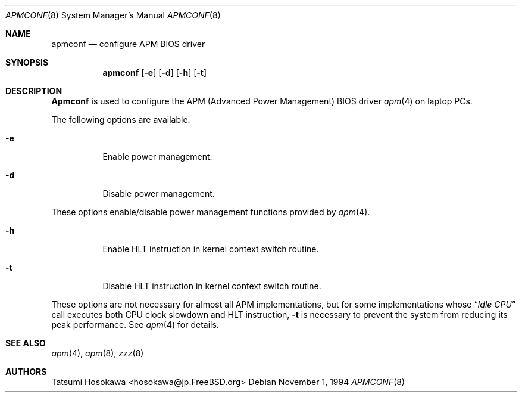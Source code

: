 .\" Copyright (c) 1994 by Tatsumi Hosokawa <hosokawa@jp.FreeBSD.org>
.\" 
.\" This software may be used, modified, copied, and distributed, in
.\" both source and binary form provided that the above copyright and
.\" these terms are retained. Under no circumstances is the author 
.\" responsible for the proper functioning of this software, nor does 
.\" the author assume any responsibility for damages incurred with its 
.\"
.\" $FreeBSD$
.\"
.\" use.
.Dd November 1, 1994
.Dt APMCONF 8
.Os
.Sh NAME
.Nm apmconf
.Nd configure APM BIOS driver
.Sh SYNOPSIS
.Nm apmconf
.Op Fl e
.Op Fl d
.Op Fl h
.Op Fl t
.Sh DESCRIPTION
.Nm Apmconf
is used to configure the APM (Advanced Power Management) BIOS driver
.Xr apm 4 
on laptop PCs.
.Pp
The following options are available.
.Bl -tag -width indent
.It Fl e
Enable power management.
.It Fl d
Disable power management.
.El
.Pp
These options enable/disable power management functions provided by
.Xr apm 4 .
.Bl -tag -width indent
.It Fl h
Enable HLT instruction in kernel context switch routine.
.It Fl t
Disable HLT instruction in kernel context switch routine.
.El
.Pp
These options are not necessary for almost all APM implementations,
but for some implementations whose 
.Dq Pa Idle CPU
call executes both CPU clock slowdown and HLT instruction,
.Fl t
is necessary to prevent the system from reducing its peak performance.
See 
.Xr apm 4
for details.
.Sh SEE ALSO
.Xr apm 4 ,
.Xr apm 8 ,
.Xr zzz 8
.Sh AUTHORS
.An Tatsumi Hosokawa Aq hosokawa@jp.FreeBSD.org

